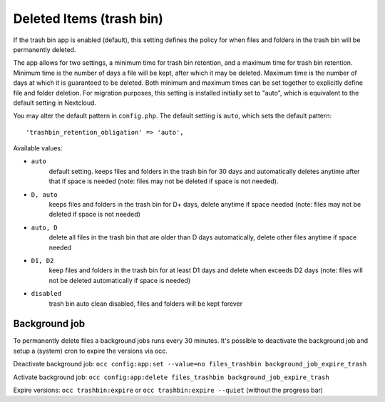 =========================
Deleted Items (trash bin)
=========================

If the trash bin app is enabled (default), this setting defines the policy
for when files and folders in the trash bin will be permanently deleted.

The app allows for two settings, a minimum time for trash bin retention,
and a maximum time for trash bin retention.
Minimum time is the number of days a file will be kept, after which it
may be deleted. Maximum time is the number of days at which it is guaranteed
to be deleted.
Both minimum and maximum times can be set together to explicitly define
file and folder deletion. For migration purposes, this setting is installed
initially set to "auto", which is equivalent to the default setting in
Nextcloud.

You may alter the default pattern in ``config.php``. The default setting is 
``auto``, which sets the default pattern::

 'trashbin_retention_obligation' => 'auto',

Available values:

* ``auto``
    default setting. keeps files and folders in the trash bin for 30 days
    and automatically deletes anytime after that if space is needed (note:
    files may not be deleted if space is not needed).
* ``D, auto``
    keeps files and folders in the trash bin for D+ days, delete anytime if
    space needed (note: files may not be deleted if space is not needed)
* ``auto, D``
    delete all files in the trash bin that are older than D days
    automatically, delete other files anytime if space needed
* ``D1, D2``
    keep files and folders in the trash bin for at least D1 days and
    delete when exceeds D2 days (note: files will not be deleted automatically if space is needed)
* ``disabled``
    trash bin auto clean disabled, files and folders will be kept forever

Background job
--------------

To permanently delete files a background jobs runs every 30 minutes. 
It's possible to deactivate the background job and setup a (system) cron to expire the versions via occ.

Deactivate background job: ``occ config:app:set --value=no files_trashbin background_job_expire_trash``

Activate background job: ``occ config:app:delete files_trashbin background_job_expire_trash``

Expire versions: ``occ trashbin:expire`` or ``occ trashbin:expire --quiet`` (without the progress bar)